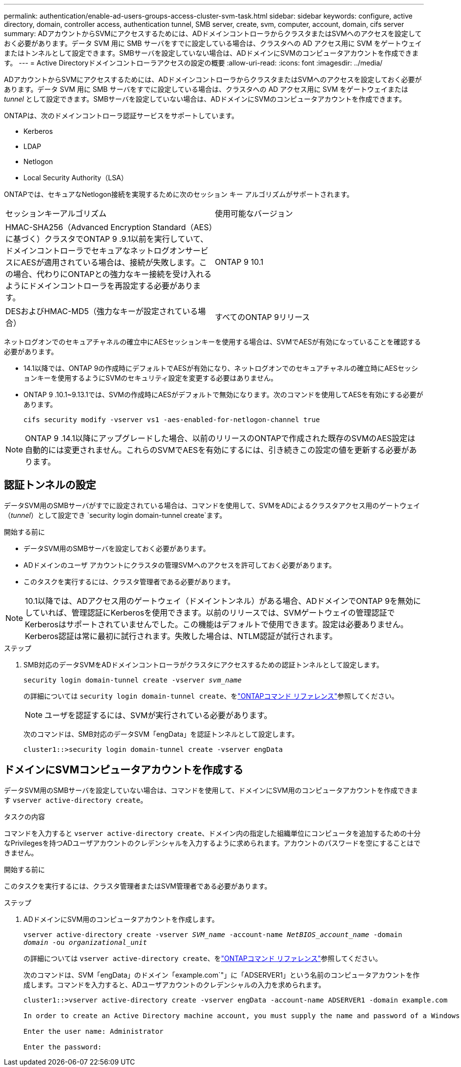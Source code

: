 ---
permalink: authentication/enable-ad-users-groups-access-cluster-svm-task.html 
sidebar: sidebar 
keywords: configure, active directory, domain, controller access, authentication tunnel, SMB server, create, svm, computer, account, domain, cifs server 
summary: ADアカウントからSVMにアクセスするためには、ADドメインコントローラからクラスタまたはSVMへのアクセスを設定しておく必要があります。データ SVM 用に SMB サーバをすでに設定している場合は、クラスタへの AD アクセス用に SVM をゲートウェイまたはトンネルとして設定できます。SMBサーバを設定していない場合は、ADドメインにSVMのコンピュータアカウントを作成できます。 
---
= Active Directoryドメインコントローラアクセスの設定の概要
:allow-uri-read: 
:icons: font
:imagesdir: ../media/


[role="lead"]
ADアカウントからSVMにアクセスするためには、ADドメインコントローラからクラスタまたはSVMへのアクセスを設定しておく必要があります。データ SVM 用に SMB サーバをすでに設定している場合は、クラスタへの AD アクセス用に SVM をゲートウェイまたは _tunnel_ として設定できます。SMBサーバを設定していない場合は、ADドメインにSVMのコンピュータアカウントを作成できます。

ONTAPは、次のドメインコントローラ認証サービスをサポートしています。

* Kerberos
* LDAP
* Netlogon
* Local Security Authority（LSA）


ONTAPでは、セキュアなNetlogon接続を実現するために次のセッション キー アルゴリズムがサポートされます。

|===


| セッションキーアルゴリズム | 使用可能なバージョン 


| HMAC-SHA256（Advanced Encryption Standard（AES）に基づく）クラスタでONTAP 9 .9.1以前を実行していて、ドメインコントローラでセキュアなネットログオンサービスにAESが適用されている場合は、接続が失敗します。この場合、代わりにONTAPとの強力なキー接続を受け入れるようにドメインコントローラを再設定する必要があります。 | ONTAP 9 10.1 


| DESおよびHMAC-MD5（強力なキーが設定されている場合） | すべてのONTAP 9リリース 
|===
ネットログオンでのセキュアチャネルの確立中にAESセッションキーを使用する場合は、SVMでAESが有効になっていることを確認する必要があります。

* 14.1以降では、ONTAP 9の作成時にデフォルトでAESが有効になり、ネットログオンでのセキュアチャネルの確立時にAESセッションキーを使用するようにSVMのセキュリティ設定を変更する必要はありません。
* ONTAP 9 .10.1~9.13.1では、SVMの作成時にAESがデフォルトで無効になります。次のコマンドを使用してAESを有効にする必要があります。
+
[listing]
----
cifs security modify -vserver vs1 -aes-enabled-for-netlogon-channel true
----



NOTE: ONTAP 9 .14.1以降にアップグレードした場合、以前のリリースのONTAPで作成された既存のSVMのAES設定は自動的には変更されません。これらのSVMでAESを有効にするには、引き続きこの設定の値を更新する必要があります。



== 認証トンネルの設定

データSVM用のSMBサーバがすでに設定されている場合は、コマンドを使用して、SVMをADによるクラスタアクセス用のゲートウェイ（_tunnel_）として設定でき `security login domain-tunnel create`ます。

.開始する前に
* データSVM用のSMBサーバを設定しておく必要があります。
* ADドメインのユーザ アカウントにクラスタの管理SVMへのアクセスを許可しておく必要があります。
* このタスクを実行するには、クラスタ管理者である必要があります。


.10.1以降では、ADアクセス用のゲートウェイ（ドメイントンネル）がある場合、ADドメインでONTAP 9を無効にしていれば、管理認証にKerberosを使用できます。以前のリリースでは、SVMゲートウェイの管理認証でKerberosはサポートされていませんでした。この機能はデフォルトで使用できます。設定は必要ありません。


NOTE: Kerberos認証は常に最初に試行されます。失敗した場合は、NTLM認証が試行されます。

.ステップ
. SMB対応のデータSVMをADドメインコントローラがクラスタにアクセスするための認証トンネルとして設定します。
+
`security login domain-tunnel create -vserver _svm_name_`

+
の詳細については `security login domain-tunnel create`、をlink:https://docs.netapp.com/us-en/ontap-cli/security-login-domain-tunnel-create.html["ONTAPコマンド リファレンス"^]参照してください。

+
[NOTE]
====
ユーザを認証するには、SVMが実行されている必要があります。

====
+
次のコマンドは、SMB対応のデータSVM「engData」を認証トンネルとして設定します。

+
[listing]
----
cluster1::>security login domain-tunnel create -vserver engData
----




== ドメインにSVMコンピュータアカウントを作成する

データSVM用のSMBサーバを設定していない場合は、コマンドを使用して、ドメインにSVM用のコンピュータアカウントを作成できます `vserver active-directory create`。

.タスクの内容
コマンドを入力すると `vserver active-directory create`、ドメイン内の指定した組織単位にコンピュータを追加するための十分なPrivilegesを持つADユーザアカウントのクレデンシャルを入力するように求められます。アカウントのパスワードを空にすることはできません。

.開始する前に
このタスクを実行するには、クラスタ管理者またはSVM管理者である必要があります。

.ステップ
. ADドメインにSVM用のコンピュータアカウントを作成します。
+
`vserver active-directory create -vserver _SVM_name_ -account-name _NetBIOS_account_name_ -domain _domain_ -ou _organizational_unit_`

+
の詳細については `vserver active-directory create`、をlink:https://docs.netapp.com/us-en/ontap-cli/vserver-active-directory-create.html["ONTAPコマンド リファレンス"^]参照してください。

+
次のコマンドは、SVM「engData」のドメイン「example.com`"」に「ADSERVER1」という名前のコンピュータアカウントを作成します。コマンドを入力すると、ADユーザアカウントのクレデンシャルの入力を求められます。

+
[listing]
----
cluster1::>vserver active-directory create -vserver engData -account-name ADSERVER1 -domain example.com

In order to create an Active Directory machine account, you must supply the name and password of a Windows account with sufficient privileges to add computers to the "CN=Computers" container within the "example.com" domain.

Enter the user name: Administrator

Enter the password:
----

